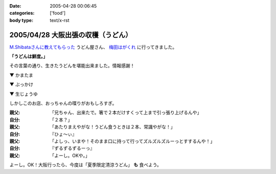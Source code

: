 :date: 2005-04-28 00:06:45
:categories: ['food']
:body type: text/x-rst

===================================
2005/04/28 大阪出張の収穫（うどん）
===================================

`M.Shibataさんに教えてもらった`_ うどん屋さん、 `梅田はがくれ`_ に行ってきました。

**「うどんは鮮度。」**

その言葉の通り、生きたうどんを堪能出来ました。情報感謝！

▼ かまたま

.. raw:: html

   <a data-flickr-embed="true" data-header="true" data-footer="true"  href="https://www.flickr.com/photos/shimizukawa/13657080344/in/album-72157643490543434/" title="かまたま"><img src="https://c1.staticflickr.com/8/7223/13657080344_8b39a89366_z.jpg" width="640" height="480" alt="かまたま"></a><script async src="//embedr.flickr.com/assets/client-code.js" charset="utf-8"></script>


▼ ぶっかけ

.. raw:: html

   <a data-flickr-embed="true" data-header="true" data-footer="true"  href="https://www.flickr.com/photos/shimizukawa/13656734375/in/album-72157643490543434/" title="ぶっかけ"><img src="https://c1.staticflickr.com/8/7015/13656734375_55d623386a_z.jpg" width="640" height="480" alt="ぶっかけ"></a><script async src="//embedr.flickr.com/assets/client-code.js" charset="utf-8"></script>

▼ 生じょうゆ

.. raw:: html

   <a data-flickr-embed="true" data-header="true" data-footer="true"  href="https://www.flickr.com/photos/shimizukawa/13657080264/in/album-72157643490543434/" title="生しょうゆ"><img src="https://c1.staticflickr.com/6/5492/13657080264_13f5f133f9_z.jpg" width="640" height="480" alt="生しょうゆ"></a><script async src="//embedr.flickr.com/assets/client-code.js" charset="utf-8"></script>


しかしこのお店、おっちゃんの喋りがおもしろすぎ。

:親父: 「兄ちゃん、出来たで。箸で２本だけすくって上まで引っ張り上げるんや」
:自分: 「２本？」
:親父: 「あたりまえやがな！うどん食うときは２本、常識やがな！」
:自分: 『ひょ～ぃ』
:親父: 「よしっ、いまや！そのまま口に持って行ってズルズルズルーっとすするんや！」
:自分: 『ずるずるずるーっ』
:親父: 「よーし。OKや。」

よーし。OK！大阪行ったら、今度は「夏季限定清涼うどん」 **も** 食べよう。


.. _`M.Shibataさんに教えてもらった`: http://www.freia.jp/taka/blog/194#comments
.. _`梅田はがくれ`: http://www.hagakure.cc/




.. :extend type: text/plain
.. :extend:



.. :comments:
.. :comment id: 2005-11-28.4966812162
.. :title: Re: 大阪出張の収穫（うどん）
.. :author: M.Shibata
.. :date: 2005-05-02 23:04:01
.. :email: 
.. :url: http://www.emptypage.jp
.. :body:
.. 気に入っていただけてなによりです。
.. 僕も次はおっちゃんにOKをもらえるようにがんばります。
.. 
